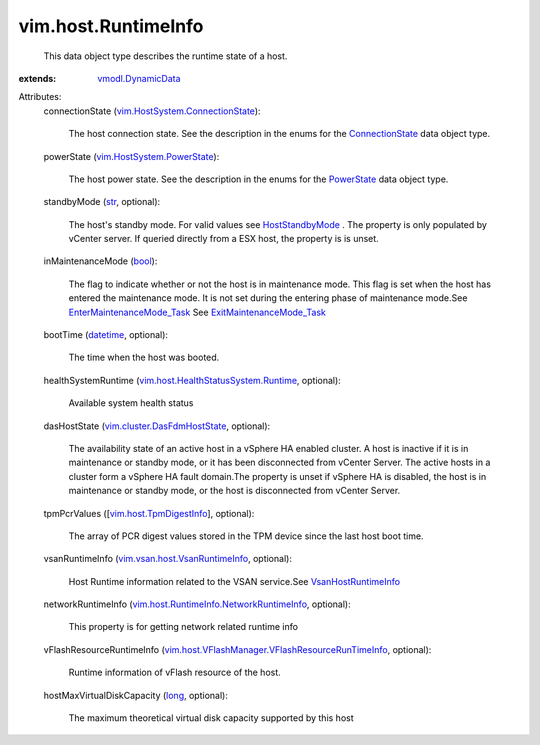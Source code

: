 .. _str: https://docs.python.org/2/library/stdtypes.html

.. _long: https://docs.python.org/2/library/stdtypes.html

.. _bool: https://docs.python.org/2/library/stdtypes.html

.. _datetime: https://docs.python.org/2/library/stdtypes.html

.. _PowerState: ../../vim/HostSystem/PowerState.rst

.. _ConnectionState: ../../vim/HostSystem/ConnectionState.rst

.. _HostStandbyMode: ../../vim/HostSystem/StandbyMode.rst

.. _vmodl.DynamicData: ../../vmodl/DynamicData.rst

.. _VsanHostRuntimeInfo: ../../vim/vsan/host/VsanRuntimeInfo.rst

.. _vim.host.TpmDigestInfo: ../../vim/host/TpmDigestInfo.rst

.. _ExitMaintenanceMode_Task: ../../vim/HostSystem.rst#exitMaintenanceMode

.. _vim.HostSystem.PowerState: ../../vim/HostSystem/PowerState.rst

.. _EnterMaintenanceMode_Task: ../../vim/HostSystem.rst#enterMaintenanceMode

.. _vim.cluster.DasFdmHostState: ../../vim/cluster/DasFdmHostState.rst

.. _vim.vsan.host.VsanRuntimeInfo: ../../vim/vsan/host/VsanRuntimeInfo.rst

.. _vim.HostSystem.ConnectionState: ../../vim/HostSystem/ConnectionState.rst

.. _vim.host.HealthStatusSystem.Runtime: ../../vim/host/HealthStatusSystem/Runtime.rst

.. _vim.host.RuntimeInfo.NetworkRuntimeInfo: ../../vim/host/RuntimeInfo/NetworkRuntimeInfo.rst

.. _vim.host.VFlashManager.VFlashResourceRunTimeInfo: ../../vim/host/VFlashManager/VFlashResourceRunTimeInfo.rst


vim.host.RuntimeInfo
====================
  This data object type describes the runtime state of a host.
:extends: vmodl.DynamicData_

Attributes:
    connectionState (`vim.HostSystem.ConnectionState`_):

       The host connection state. See the description in the enums for the `ConnectionState`_ data object type.
    powerState (`vim.HostSystem.PowerState`_):

       The host power state. See the description in the enums for the `PowerState`_ data object type.
    standbyMode (`str`_, optional):

       The host's standby mode. For valid values see `HostStandbyMode`_ . The property is only populated by vCenter server. If queried directly from a ESX host, the property is is unset.
    inMaintenanceMode (`bool`_):

       The flag to indicate whether or not the host is in maintenance mode. This flag is set when the host has entered the maintenance mode. It is not set during the entering phase of maintenance mode.See `EnterMaintenanceMode_Task`_ See `ExitMaintenanceMode_Task`_ 
    bootTime (`datetime`_, optional):

       The time when the host was booted.
    healthSystemRuntime (`vim.host.HealthStatusSystem.Runtime`_, optional):

       Available system health status
    dasHostState (`vim.cluster.DasFdmHostState`_, optional):

       The availability state of an active host in a vSphere HA enabled cluster. A host is inactive if it is in maintenance or standby mode, or it has been disconnected from vCenter Server. The active hosts in a cluster form a vSphere HA fault domain.The property is unset if vSphere HA is disabled, the host is in maintenance or standby mode, or the host is disconnected from vCenter Server.
    tpmPcrValues ([`vim.host.TpmDigestInfo`_], optional):

       The array of PCR digest values stored in the TPM device since the last host boot time.
    vsanRuntimeInfo (`vim.vsan.host.VsanRuntimeInfo`_, optional):

       Host Runtime information related to the VSAN service.See `VsanHostRuntimeInfo`_ 
    networkRuntimeInfo (`vim.host.RuntimeInfo.NetworkRuntimeInfo`_, optional):

       This property is for getting network related runtime info
    vFlashResourceRuntimeInfo (`vim.host.VFlashManager.VFlashResourceRunTimeInfo`_, optional):

       Runtime information of vFlash resource of the host.
    hostMaxVirtualDiskCapacity (`long`_, optional):

       The maximum theoretical virtual disk capacity supported by this host
